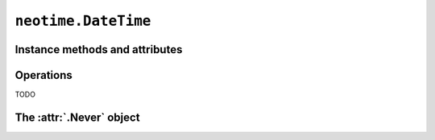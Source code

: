 ====================
``neotime.DateTime``
====================

.. class:: DateTime(year, month, day, hour, minute, second)

.. py:classmethod:: DateTime.now_utc()

.. py:classmethod:: DateTime.from_ticks(ticks)


Instance methods and attributes
===============================

.. attribute:: date_time.date

.. attribute:: date_time.year

.. attribute:: date_time.month

.. attribute:: date_time.day

.. attribute:: date_time.year_month_day

.. attribute:: date_time.year_week_day

.. attribute:: date_time.year_day

.. attribute:: date_time.time

.. attribute:: date_time.hour

.. attribute:: date_time.minute

.. attribute:: date_time.second

.. attribute:: date_time.hour_minute_second

.. method:: date_time.replace(year=0, month=0, day=0, hour=0, minute=0, second=0.0)

    Return a :class:`.DateTime` with one or more components replaced with new values.


Operations
==========

TODO


The :attr:`.Never` object
=========================

.. attribute:: Never

    A :class:`.DateTime` instance set to `0000-00-00T00:00:00`.
    This has a :attr:`ticks <.time.ticks>` value of `0`.

